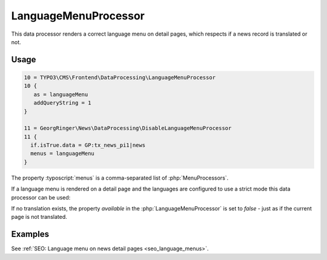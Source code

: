 .. _dataProcessing_LanguageMenuProcessor:

=====================
LanguageMenuProcessor
=====================

.. versionadded:: 8.5.0
   With version 8.5 a new data processor, :php:`LanguageMenuProcessor` has
   been added.

This data processor renders a correct language menu on detail pages, which
respects if a news record is translated or not.

Usage
=====

.. code-block:: typoscript

   10 = TYPO3\CMS\Frontend\DataProcessing\LanguageMenuProcessor
   10 {
      as = languageMenu
      addQueryString = 1
   }

   11 = GeorgRinger\News\DataProcessing\DisableLanguageMenuProcessor
   11 {
     if.isTrue.data = GP:tx_news_pi1|news
     menus = languageMenu
   }

The property :typoscript:`menus` is a comma-separated list of
:php:`MenuProcessors`.

If a language menu is rendered on a detail page and the
languages are configured to use a strict mode this data processor can be used:

If no translation exists, the property `available` in the
:php:`LanguageMenuProcessor` is set to `false` - just as if the current page
is not translated.


Examples
========

See :ref:`SEO: Language menu on news detail pages <seo_language_menus>`.

